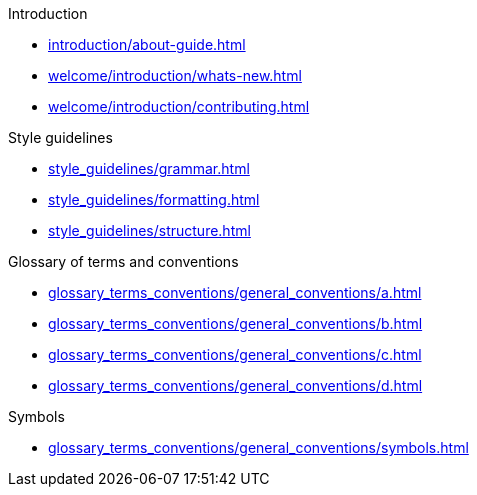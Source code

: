 .Introduction
* xref:introduction/about-guide.adoc[]
* xref:welcome/introduction/whats-new.adoc[]
* xref:welcome/introduction/contributing.adoc[]

.Style guidelines
* xref:style_guidelines/grammar.adoc[]
* xref:style_guidelines/formatting.adoc[]
* xref:style_guidelines/structure.adoc[]

.Glossary of terms and conventions
* xref:glossary_terms_conventions/general_conventions/a.adoc[]
* xref:glossary_terms_conventions/general_conventions/b.adoc[]
* xref:glossary_terms_conventions/general_conventions/c.adoc[]
* xref:glossary_terms_conventions/general_conventions/d.adoc[]

.Symbols
* xref:glossary_terms_conventions/general_conventions/symbols.adoc[]
